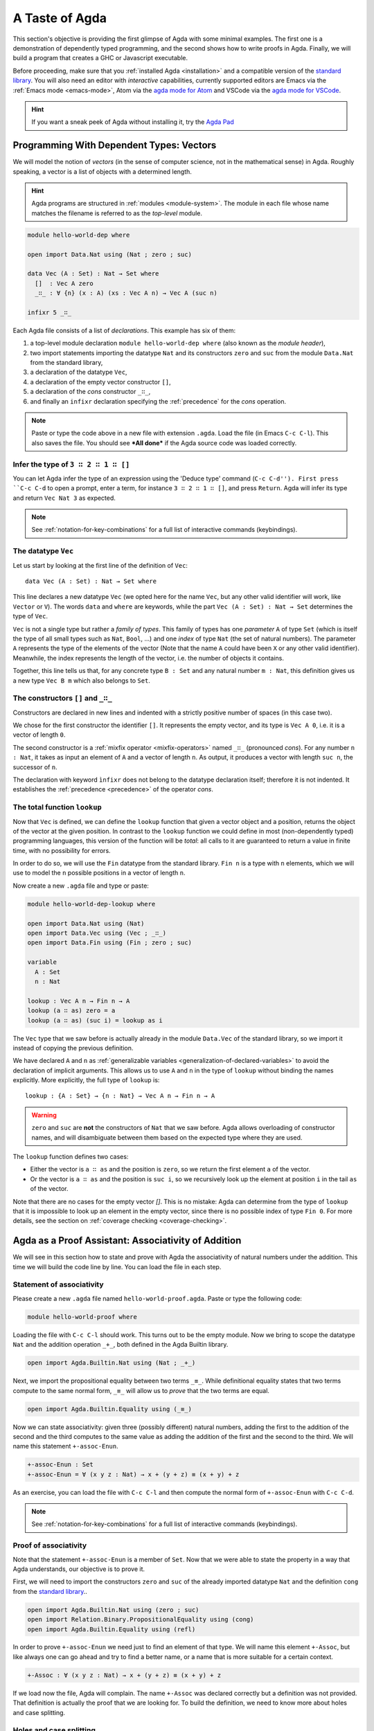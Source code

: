 
..
  ::
  module getting-started.a-taste-of-agda where

.. _a-taste-of-agda:

***************
A Taste of Agda
***************

This section's objective is providing the first glimpse of Agda with some
minimal examples. The first one is a demonstration of dependently typed
programming, and the second shows how to write proofs in Agda. Finally, we
will build a program that creates a GHC or Javascript executable.

Before proceeding, make sure that you :ref:`installed Agda <installation>`
and a compatible version of the `standard library
<https://github.com/agda/agda-stdlib/blob/master/notes/installation-guide.md>`_.
You will also need an editor with *interactive* capabilities, currently
supported editors are Emacs via the :ref:`Emacs mode <emacs-mode>`, Atom via
the `agda mode for Atom <agda-mode_>`_ and VSCode via the
`agda mode for VSCode <vs-code_>`_.

.. _agda-mode: https://atom.io/packages/agda-mode
.. _vs-code: https://marketplace.visualstudio.com/items?itemName=banacorn.agda-mode

.. hint:: If you want a sneak peek of Agda without installing it, try the
  `Agda Pad <agda-pad_>`_

.. _agda-pad: https://agdapad.quasicoherent.io/

Programming With Dependent Types: Vectors
=========================================

We will model the notion of *vectors* (in the sense of computer
science, not in the mathematical sense) in Agda. Roughly speaking, a
vector is a list of objects with a determined length.

.. hint:: Agda programs are structured in :ref:`modules
  <module-system>`. The module in each file whose name matches the
  filename is referred to as the *top-level* module.

.. code-block:: agda

  module hello-world-dep where

  open import Data.Nat using (Nat ; zero ; suc)

  data Vec (A : Set) : Nat → Set where
    []  : Vec A zero
    _∷_ : ∀ {n} (x : A) (xs : Vec A n) → Vec A (suc n)

  infixr 5 _∷_

Each Agda file consists of a list of *declarations*. This example has
six of them:

1. a top-level module declaration ``module hello-world-dep where``
   (also known as the *module header*),
2. two import statements importing the datatype ``Nat`` and its
   constructors ``zero`` and ``suc`` from the module
   ``Data.Nat`` from the standard library,
3. a declaration of the datatype ``Vec``,
4. a declaration of the empty vector constructor ``[]``,
5. a declaration of the *cons* constructor ``_∷_``,
6. and finally an ``infixr`` declaration specifying the
   :ref:`precedence` for the *cons* operation.

.. note:: Paste or type the code above in a new file with extension ``.agda``.
  Load the file (in Emacs ``C-c C-l``). This also saves the file. You should
  see ***All done*** if the Agda source code was loaded correctly.

Infer the type of ``3 ∷ 2 ∷ 1 ∷ []``
------------------------------------

You can let Agda infer the type of an expression using the 'Deduce
type' command (``C-c C-d''). First press ``C-c C-d`` to open a prompt,
enter a term, for instance ``3 ∷ 2 ∷ 1 ∷ []``, and press
``Return``. Agda will infer its type and return ``Vec Nat 3`` as
expected.

.. note:: See :ref:`notation-for-key-combinations` for a full list of
  interactive commands (keybindings).

The datatype ``Vec``
--------------------

Let us start by looking at the first line of the definition of
``Vec``::

  data Vec (A : Set) : Nat → Set where

This line declares a new datatype ``Vec`` (we opted here for the name
``Vec``, but any other valid identifier will work, like ``Vector`` or
``V``). The words ``data`` and ``where`` are keywords, while the part
``Vec (A : Set) : Nat → Set`` determines the type of ``Vec``.

``Vec`` is not a single type but rather a *family of types*. This
family of types has one *parameter* ``A`` of type ``Set`` (which is
itself the type of all small types such as ``Nat``, ``Bool``, ...) and
one *index* of type ``Nat`` (the set of natural numbers). The
parameter ``A`` represents the type of the elements of the vector
(Note that the name ``A`` could have been ``X`` or any other valid
identifier). Meanwhile, the index represents the length of the vector,
i.e. the number of objects it contains.

Together, this line tells us that, for any concrete type ``B : Set``
and any natural number ``m : Nat``, this definition gives us a new
type ``Vec B m`` which also belongs to ``Set``.


The constructors ``[]`` and ``_∷_``
-----------------------------------

Constructors are declared in new lines and indented with a strictly
positive number of spaces (in this case two).

We chose for the first constructor the identifier ``[]``. It
represents the empty vector, and its type is ``Vec A 0``, i.e. it is a
vector of length ``0``.

The second constructor is a :ref:`mixfix operator <mixfix-operators>`
named ``_∷_`` (pronounced *cons*). For any number ``n : Nat``, it
takes as input an element of ``A`` and a vector of length ``n``. As
output, it produces a vector with length ``suc n``, the successor of
``n``.

The declaration with keyword ``ìnfixr`` does not belong to the
datatype declaration itself; therefore it is not indented. It
establishes the :ref:`precedence <precedence>` of the operator *cons*.

The total function ``lookup``
-----------------------------

Now that ``Vec`` is defined, we can define the ``lookup`` function
that given a vector object and a position, returns the object of the
vector at the given position. In contrast to the ``lookup`` function
we could define in most (non-dependently typed) programming languages,
this version of the function will be *total*: all calls to it are
guaranteed to return a value in finite time, with no possibility for
errors.

In order to do so, we will use the ``Fin`` datatype from the standard
library. ``Fin n`` is a type with ``n`` elements, which we will use to
model the ``n`` possible positions in a vector of length ``n``.

Now create a new ``.agda`` file and type or paste:

.. code-block:: agda

  module hello-world-dep-lookup where

  open import Data.Nat using (Nat)
  open import Data.Vec using (Vec ; _∷_)
  open import Data.Fin using (Fin ; zero ; suc)

  variable
    A : Set
    n : Nat

  lookup : Vec A n → Fin n → A
  lookup (a ∷ as) zero = a
  lookup (a ∷ as) (suc i) = lookup as i


The ``Vec`` type that we saw before is actually already in the module
``Data.Vec`` of the standard library, so we import it instead of
copying the previous definition.

We have declared ``A`` and ``n`` as :ref:`generalizable variables
<generalization-of-declared-variables>` to avoid the declaration of
implicit arguments. This allows us to use ``A`` and ``n`` in the type
of ``lookup`` without binding the names explicitly. More explicitly,
the full type of ``lookup`` is::

  lookup : {A : Set} → {n : Nat} → Vec A n → Fin n → A

.. warning:: ``zero`` and ``suc`` are **not** the constructors of
  ``Nat`` that we saw before. Agda allows overloading of constructor
  names, and will disambiguate between them based on the expected type
  where they are used.

The ``lookup`` function defines two cases:

- Either the vector is ``a ∷ as`` and the position is ``zero``, so we
  return the first element ``a`` of the vector.

- Or the vector is ``a ∷ as`` and the position is ``suc i``, so we
  recursively look up the element at position ``i`` in the tail ``as``
  of the vector.

Note that there are no cases for the empty vector `[]`. This is no
mistake: Agda can determine from the type of ``lookup`` that it is
impossible to look up an element in the empty vector, since there is
no possible index of type ``Fin 0``. For more details, see the section
on :ref:`coverage checking <coverage-checking>`.

Agda as a Proof Assistant: Associativity of Addition
====================================================

We will see in this section how to state and prove with Agda the
associativity of natural numbers under the addition. This time we will build
the code line by line. You can load the file in each step.

Statement of associativity
--------------------------

Please create a new ``.agda`` file named ``hello-world-proof.agda``.
Paste or type the following code:

.. code-block:: agda

  module hello-world-proof where

Loading the file with ``C-c C-l`` should work. This turns out to be the empty
module. Now we bring to scope the datatype ``Nat`` and the addition operation
``_+_``, both defined in the Agda Builtin library.

.. code-block:: agda

  open import Agda.Builtin.Nat using (Nat ; _+_)

Next, we import the propositional equality between two terms ``_≡_``. While
definitional equality states that two terms compute to the same normal form,
``_≡_`` will allow us to *prove* that the two terms are equal.

.. code-block:: agda

  open import Agda.Builtin.Equality using (_≡_)

Now we can state associativity: given three (possibly different) natural
numbers, adding the first to the addition of the second and the third
computes to the same value as adding the addition of the first and the second
to the third. We will name this statement ``+-assoc-Enun``.

.. code-block:: agda

  +-assoc-Enun : Set
  +-assoc-Enun = ∀ (x y z : Nat) → x + (y + z) ≡ (x + y) + z

As an exercise, you can load the file with ``C-c C-l`` and then compute the
normal form of ``+-assoc-Enun`` with ``C-c C-d``.

.. note:: See :ref:`notation-for-key-combinations` for a full list of
  interactive commands (keybindings).

Proof of associativity
----------------------

Note that the statement ``+-assoc-Enun`` is a member of ``Set``. Now that we
were able to state the property in a way that Agda understands, our objective
is to prove it.

First, we will need to import the constructors ``zero`` and ``suc`` of the
already imported datatype ``Nat`` and the definition ``cong`` from the
`standard library <std-lib_>`_..

.. code-block:: agda

  open import Agda.Builtin.Nat using (zero ; suc)
  open import Relation.Binary.PropositionalEquality using (cong)
  open import Agda.Builtin.Equality using (refl)

In order to prove ``+-assoc-Enun`` we need just to find an element of that type.
We will name this element ``+-Assoc``, but like always one can go ahead and try
to find a better name, or a name that is more suitable for a certain context.

.. code-block:: agda

  +-Assoc : ∀ (x y z : Nat) → x + (y + z) ≡ (x + y) + z

If we load now the file, Agda will complain. The name ``+-Assoc`` was declared
correctly but a definition was not provided. That definition is actually the
proof that we are looking for. To build the definition, we need to know more
about holes and case splitting.

Holes and case splitting
------------------------

Agda will help us to find the proof by using its interactive mode. We will
first write a very simple clause so the file can be loaded even if we still
do not know the proof. The clause consists of the name of the property, the
input variables, the symbol equal ``=`` and the question mark ``?``.

.. code-block:: agda

  +-Assoc x y z = ?

Now Agda is not throwing an error when loading the file, but returning
***All Goals***. We have entered the interactive proving mode. Agda turns
our question mark into what is called a *hole* ``{!  0!}``. The number
``0`` inside labels the goal.

The next step would be choosing the pattern variable and perform case
splitting on it. Put the cursor inside the hole and press ``C-c C-c``.
Agda will ask for the pattern variable, let's write ``x`` and press
``Return``.

.. code-block:: agda

  +-Assoc zero y z = {!  0!}
  +-Assoc (suc x) y z = {!  1!}

Agda performs the case splitting of the clause, now we have one clause for
the case ``zero`` and another for the case ``suc x``. That means also that
we have two holes. The first one is easy to resolve, because when the case
of ``x`` is ``zero``, the equivalence that we want to prove holds
definitionally.

.. note:: The case splitting on the variable ``x`` is complete.
  Proving the definition for ``zero`` and ``suc x`` amounts to proving it
  for every ``x : Nat``.

Put the cursor inside the first hole labeled ``0`` and press ``C-c C-r``
to resolve it.

.. code-block:: agda

  +-Assoc x y z = refl
  +-Assoc (suc x) y z = {!  1!}

Now we have again one hole to resolve. If you load the file again, you will
get the type of the term that should be in the hole
``?0 : suc x + (y + z) ≡ suc x + y + z``.

How does Agda infer that the left hand side (aka lhs) ``(suc x + y) + z``
actually computes to ``suc (x + y + z)`` and the right hand side
``suc x + (y + z)`` (aka rhs) computes to ``suc (x + (y + z))``? This is
done by applying the definition of ``_+_``.

.. tip:: You can use the ``go-to-definition`` command by selecting the
  definition that you want to check eg. ``_+_`` and pressing ``M-.`` in
  Emacs or ``C-M-\`` in Atom.

Normal form of a term
---------------------

If you put the cursor in the hole, you can compute the normal form of a term
with ``C-c C-n``. Try it with the expressions we mentioned before
``(suc x + y) + z`` and ``suc x + (y + z)``. Observe the results.

You may also ask yourself why Agda knows that the term ``(x + y) + z`` can be
reduced to ``x + y + z`` (without round brackets). This is done thanks to
the infix statement ``infixl 6 _+_`` that was declared in the imported
``Agda.Builtin.Nat`` module. This means that the ``_+_`` operation is
associative to the left. More information about
:ref:`mixfix operator <mixfix-operators>` like the arithmetic operations.
You can also check :ref:`this associativity example <associativity>`.

Recursive call on ``+-Assoc``
-----------------------------

It seems like proving ``+-Assoc`` for the case ``suc x`` amounts to proving
``+-Assoc`` for ``x`` and then applying the ``suc`` function to both sides of
the equivalence. We can get the latter with ``cong suc``.

Go ahead and infer its type with ``C-c C-d``. Agda returns
``{x y : Nat} → x ≡ y → suc x ≡ suc y``. ``cong suc`` takes as input a proof
of an equivalence and produces an equivalence of ``suc`` applied to both
sides, just what we were looking for.

Write ``cong suc`` after the ``=`` and before the hole now labeled ``0`` again
and load the file. Now the goal is just proving
``?0 : x + (y + z) ≡ x + y + z``, which is the proof of ``+-Assoc x y z``.

As it is structurally smaller than ``+-Assoc (suc x) y z``, we can recursively
use it as a proof. Agda performs
:ref:`termination checking <termination-checking>` on recursive functions.
Note that not all recusions are allowed, only the ones that are mechanically
proved to terminate, like in this case.

The result of the definition we were looking for is:

.. code-block:: agda

  +-Assoc x y z = refl
  +-Assoc (suc x) y z = cong suc (+-Assoc x y z)

Now just load the file again and you will see ***All Done***. This means that
indeed ``+-Assoc`` is a member of ``+-assoc-Enun`` and therefore its proof.

.. important::
  The ``x`` in the type signature of ``+-Assoc`` is **not** the same as the
  ``x`` pattern variable in the last clause where ``suc x`` is written. The
  following would work also: ``+-Assoc (suc x₁) y z = cong suc (+-Assoc x₁ y z)``.
  The scope of a variable declared in a signature is restricted to the
  signature itself.

Here is the final code of the ‘Hello world’ proof example:

.. code-block:: agda

  module hello-world-proof where

  open import Agda.Builtin.Nat using (Nat ; _+_)
  open import Agda.Builtin.Equality using (_≡_)

  +-assoc-Enun : Set
  +-assoc-Enun = ∀ (x y z : Nat) → x + (y + z) ≡ (x + y) + z

  open import Agda.Builtin.Nat using (zero ; suc)
  open import Relation.Binary.PropositionalEquality using (cong)
  open import Agda.Builtin.Equality using (refl)

  +-Assoc : ∀ (x y z : Nat) → x + (y + z) ≡ (x + y) + z
  +-Assoc zero y z = refl
  +-Assoc (suc x) y z = cong suc (+-Assoc x y z)

.. note:: You can learn more details about proving in the chapter
  `Proof by Induction <plfa-induction_>`_ of the
  `Programming Language Foundations in Agda <plfa_>`_ online book.

.. _plfa-induction: https://plfa.github.io/Induction/
.. _plfa: https://plfa.github.io

Building an Executable Agda Program
===================================

Agda is a dependently typed functional programming language. This entails the
fact that it is possible to write programs in Agda that interact with the
world. In this section, we will write a first ‘Hello world’ program in Agda
that we will be able to compile and execute right away.

Agda Source Code
----------------

First, we create a new file named ``hello-world-prog.agda`` with Emacs or Atom
in a folder that we will refer to as our top-level folder.

.. code-block:: agda

  module hello-world-prog where

  open import Agda.Builtin.IO using (IO)
  open import Agda.Builtin.Unit using (⊤)
  open import Agda.Builtin.String using (String)

  postulate putStrLn : String → IO ⊤
  {-# FOREIGN GHC import qualified Data.Text as T #-}
  {-# COMPILE GHC putStrLn = putStrLn . T.unpack #-}

  main : IO ⊤
  main = putStrLn "Hello world!"

This code is self-contained and has several declarations:

1. imports of the ``ÌO``, ``⊤`` and ``String`` datatypes from the Agda Builtin
   library.
2. postulate of the function type ``putStrLn``.
3. declaration of compilation :ref:`pragmas <pragmas>`.
4. definition of ``main``.

.. note:: Paste or type the code above in a new file with extension ``.agda``.
  Load the file (in Emacs ``C-c C-l``). This also saves the file. You should
  see ***All done*** if the agda source code was loaded correctly. Find more
  information about errors in our
  `issue tracker <https://github.com/agda/agda/issues>`_.

Compilation with GHC Backend
----------------------------

Once loaded, you can compile the program directly from Emacs or Atom by
pressing ``C-c C-x C-c``. Alternatively, you can open a terminal session,
navigate to your top-level folder and run:

.. code-block::

  agda --compile hello-world-prog.agda

The ``--compile`` flag here creates via the :ref:`GHC backend <ghc-backend>`
a binary file in the top-level folder that the computer can execute.

Finally, you can then run the executable (``./hello-world-prog`` on Unix
systems, ``hello-world-prog.exe`` on Windows) from the command line:

.. code-block::

  $ cd <your top-level folder>
  $ ./hello
  Hello, World!

.. tip:: A module exporting a function ``main : IO a`` can be :ref:`compiled
  <compiling-agda-programs>` to a standalone executable.  For example:
  ``main = run (putStrLn "Hello, World!")`` runs the ``IO`` command
  ``putStrLn "Hello, World!"`` and then quits the program.

.. _std-lib: https://github.com/agda/agda-stdlib

Compilation with JavaScript Backend
-----------------------------------

The :ref:`JavaScript backend <javascript-backend>` will translate the Agda
source code of the ``hello-world-prog.agda`` file to JavaScript code.

Open a terminal session, navigate to your top-level folder and run:

.. code-block::

  agda --js hello-world-prog.agda

This will create several ``.js`` files in your top-level folder. The file
corresponding to our source code will have the name
``jAgda.hello-world-prog.js``.

.. hint:: The additional ``--js-optimize`` flag typically makes the generated
  JavaScript code faster but less readable. On the other hand, the
  ``--js-minify`` flag makes the generated JavaScript code smaller and still
  less readable.

Where to go from here?
======================

There are many books and tutorials on Agda. We recommend this
:ref:`list of tutorials <tutorial-list>`.

Join the Agda Community!
------------------------

Get in touch and join the `Agda community <agda-community_>`_. Chat with us in
Gitter, we have the `Agda channel <gitter-agda_>`_ and the
`Cubical channel <gitter-cubical_>`_

.. _agda-community: https://github.com/agda
.. _gitter-agda: https://gitter.im/agda/agda
.. _gitter-cubical: https://gitter.im/agda/cubical
